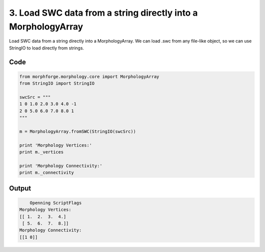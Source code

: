 
3. Load  SWC data from a string directly into a MorphologyArray
===============================================================


Load  SWC data from a string directly into a MorphologyArray.
We can load .swc from any file-like object, so we can use StringIO to load directly from strings.

Code
~~~~

.. code-block:: python

    
    
    
    
    
    
    
    
    
    from morphforge.morphology.core import MorphologyArray
    from StringIO import StringIO
    
    swcSrc = """
    1 0 1.0 2.0 3.0 4.0 -1
    2 0 5.0 6.0 7.0 8.0 1
    """
    
    m = MorphologyArray.fromSWC(StringIO(swcSrc))
    
    print 'Morphology Vertices:'
    print m._vertices
    
    print 'Morphology Connectivity:'
    print m._connectivity
    
    
    








Output
~~~~~~

.. code-block:: bash

        Openning ScriptFlags
    Morphology Vertices:
    [[ 1.  2.  3.  4.]
     [ 5.  6.  7.  8.]]
    Morphology Connectivity:
    [[1 0]]





